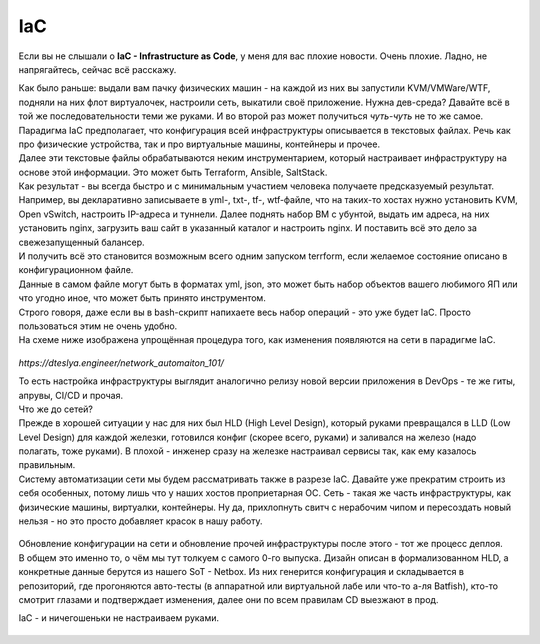 IaC
===

Если вы не слышали о **IaC - Infrastructure as Code**, у меня для вас плохие новости. Очень плохие.
Ладно, не напрягайтесь, сейчас всё расскажу.

| Как было раньше: выдали вам пачку физических машин - на каждой из них вы запустили KVM/VMWare/WTF, подняли на них флот виртуалочек, настроили сеть, выкатили своё приложение. Нужна дев-среда? Давайте всё в той же последовательности теми же руками. И во второй раз может получиться *чуть-чуть* не то же самое.
| Парадигма IaC предполагает, что конфигурация всей инфраструктуры описывается в текстовых файлах. Речь как про физические устройства, так и про виртуальные машины, контейнеры и прочее.
| Далее эти текстовые файлы обрабатываются неким инструментарием, который настраивает инфраструктуру на основе этой информации. Это может быть Terraform, Ansible, SaltStack.
| Как результат - вы всегда быстро и с минимальным участием человека получаете предсказуемый результат.

| Например, вы декларативно записываете в yml-, txt-, tf-, wtf-файле, что на таких-то хостах нужно установить KVM, Open vSwitch, настроить IP-адреса и туннели. Далее поднять набор ВМ с убунтой, выдать им адреса, на них установить nginx, загрузить ваш сайт в указанный каталог и настроить nginx. И поставить всё это дело за свежезапущенный балансер.
| И получить всё это становится возможным всего одним запуском terrform, если желаемое состояние описано в конфигурационном файле. 
| Данные в самом файле могут быть в форматах yml, json, это может быть набор объектов вашего любимого ЯП или что угодно иное, что может быть принято инструментом.
| Строго говоря, даже если вы в bash-скрипт напихаете весь набор операций - это уже будет IaC. Просто пользоваться этим не очень удобно.

| На схеме ниже изображена упрощённая процедура того, как изменения появляются на сети в парадигме IaC.
    
    .. figure:: https://dteslya.engineer/images/2020-10-netdevops-pipeline.png
           :width: 900
           :align: center

*https://dteslya.engineer/network_automaiton_101/*

| То есть настройка инфраструктуры выглядит аналогично релизу новой версии приложения в DevOps - те же гиты, апрувы, CI/CD и прочая. 

| Что же до сетей?
| Прежде в хорошей ситуации у нас для них был HLD (High Level Design), который руками превращался в LLD (Low Level Design) для каждой железки, готовился конфиг (скорее всего, руками) и заливался на железо (надо полагать, тоже руками). В плохой - инженер сразу на железке настраивал сервисы так, как ему казалось правильным.

| Систему автоматизации сети мы будем рассматривать также в разрезе IaC. Давайте уже прекратим строить из себя особенных, потому лишь что у наших хостов проприетарная ОС. Сеть - такая же часть инфраструктуры, как физические машины, виртуалки, контейнеры. Ну да, прихлопнуть свитч с нерабочим чипом и пересоздать новый нельзя - но это просто добавляет красок в нашу работу.

    .. figure:: https://fs.linkmeup.ru/images/adsm/4/its_different.jpg
           :width: 450
           :align: center

| Обновление конфигурации на сети и обновление прочей инфраструктуры после этого - тот же процесс деплоя.

| В общем это именно то, о чём мы тут толкуем с самого 0-го выпуска. Дизайн описан в формализованном HLD, а конкретные данные берутся из нашего SoT - Netbox. Из них генерится конфигурация и складывается в репозиторий, где прогоняются авто-тесты (в аппаратной или виртуальной лабе или что-то а-ля Batfish), кто-то смотрит глазами и подтверждает изменения, далее они по всем правилам CD выезжают в прод.

IaC - и ничегошеньки не настраиваем руками.

    .. figure:: https://fs.linkmeup.ru/images/adsm/4/tobusy.png
           :width: 500
           :align: center
